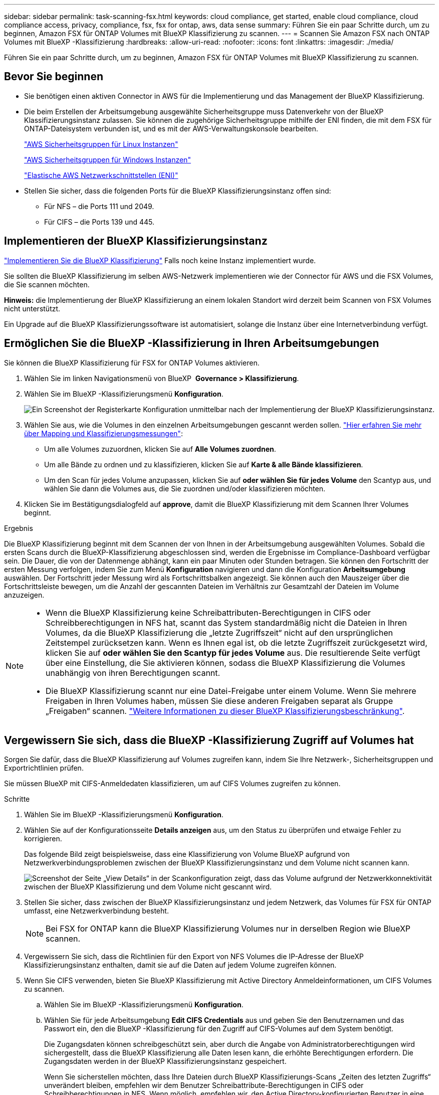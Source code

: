 ---
sidebar: sidebar 
permalink: task-scanning-fsx.html 
keywords: cloud compliance, get started, enable cloud compliance, cloud compliance access, privacy, compliance, fsx, fsx for ontap, aws, data sense 
summary: Führen Sie ein paar Schritte durch, um zu beginnen, Amazon FSX für ONTAP Volumes mit BlueXP Klassifizierung zu scannen. 
---
= Scannen Sie Amazon FSX nach ONTAP Volumes mit BlueXP -Klassifizierung
:hardbreaks:
:allow-uri-read: 
:nofooter: 
:icons: font
:linkattrs: 
:imagesdir: ./media/


[role="lead"]
Führen Sie ein paar Schritte durch, um zu beginnen, Amazon FSX für ONTAP Volumes mit BlueXP Klassifizierung zu scannen.



== Bevor Sie beginnen

* Sie benötigen einen aktiven Connector in AWS für die Implementierung und das Management der BlueXP Klassifizierung.
* Die beim Erstellen der Arbeitsumgebung ausgewählte Sicherheitsgruppe muss Datenverkehr von der BlueXP Klassifizierungsinstanz zulassen. Sie können die zugehörige Sicherheitsgruppe mithilfe der ENI finden, die mit dem FSX für ONTAP-Dateisystem verbunden ist, und es mit der AWS-Verwaltungskonsole bearbeiten.
+
https://docs.aws.amazon.com/AWSEC2/latest/UserGuide/security-group-rules.html["AWS Sicherheitsgruppen für Linux Instanzen"^]

+
https://docs.aws.amazon.com/AWSEC2/latest/WindowsGuide/security-group-rules.html["AWS Sicherheitsgruppen für Windows Instanzen"^]

+
https://docs.aws.amazon.com/AWSEC2/latest/UserGuide/using-eni.html["Elastische AWS Netzwerkschnittstellen (ENI)"^]

* Stellen Sie sicher, dass die folgenden Ports für die BlueXP Klassifizierungsinstanz offen sind:
+
** Für NFS – die Ports 111 und 2049.
** Für CIFS – die Ports 139 und 445.






== Implementieren der BlueXP Klassifizierungsinstanz

link:task-deploy-cloud-compliance.html["Implementieren Sie die BlueXP Klassifizierung"^] Falls noch keine Instanz implementiert wurde.

Sie sollten die BlueXP Klassifizierung im selben AWS-Netzwerk implementieren wie der Connector für AWS und die FSX Volumes, die Sie scannen möchten.

*Hinweis:* die Implementierung der BlueXP Klassifizierung an einem lokalen Standort wird derzeit beim Scannen von FSX Volumes nicht unterstützt.

Ein Upgrade auf die BlueXP Klassifizierungssoftware ist automatisiert, solange die Instanz über eine Internetverbindung verfügt.



== Ermöglichen Sie die BlueXP -Klassifizierung in Ihren Arbeitsumgebungen

Sie können die BlueXP Klassifizierung für FSX for ONTAP Volumes aktivieren.

. Wählen Sie im linken Navigationsmenü von BlueXP  *Governance > Klassifizierung*.
. Wählen Sie im BlueXP -Klassifizierungsmenü *Konfiguration*.
+
image:screenshot_fsx_scanning_activate.png["Ein Screenshot der Registerkarte Konfiguration unmittelbar nach der Implementierung der BlueXP Klassifizierungsinstanz."]

. Wählen Sie aus, wie die Volumes in den einzelnen Arbeitsumgebungen gescannt werden sollen. link:concept-cloud-compliance.html#whats-the-difference-between-mapping-and-classification-scans["Hier erfahren Sie mehr über Mapping und Klassifizierungsmessungen"]:
+
** Um alle Volumes zuzuordnen, klicken Sie auf *Alle Volumes zuordnen*.
** Um alle Bände zu ordnen und zu klassifizieren, klicken Sie auf *Karte & alle Bände klassifizieren*.
** Um den Scan für jedes Volume anzupassen, klicken Sie auf *oder wählen Sie für jedes Volume* den Scantyp aus, und wählen Sie dann die Volumes aus, die Sie zuordnen und/oder klassifizieren möchten.


. Klicken Sie im Bestätigungsdialogfeld auf *approve*, damit die BlueXP Klassifizierung mit dem Scannen Ihrer Volumes beginnt.


.Ergebnis
Die BlueXP Klassifizierung beginnt mit dem Scannen der von Ihnen in der Arbeitsumgebung ausgewählten Volumes. Sobald die ersten Scans durch die BlueXP-Klassifizierung abgeschlossen sind, werden die Ergebnisse im Compliance-Dashboard verfügbar sein. Die Dauer, die von der Datenmenge abhängt, kann ein paar Minuten oder Stunden betragen. Sie können den Fortschritt der ersten Messung verfolgen, indem Sie zum Menü **Konfiguration** navigieren und dann die Konfiguration **Arbeitsumgebung** auswählen. Der Fortschritt jeder Messung wird als Fortschrittsbalken angezeigt. Sie können auch den Mauszeiger über die Fortschrittsleiste bewegen, um die Anzahl der gescannten Dateien im Verhältnis zur Gesamtzahl der Dateien im Volume anzuzeigen.

[NOTE]
====
* Wenn die BlueXP Klassifizierung keine Schreibattributen-Berechtigungen in CIFS oder Schreibberechtigungen in NFS hat, scannt das System standardmäßig nicht die Dateien in Ihren Volumes, da die BlueXP Klassifizierung die „letzte Zugriffszeit“ nicht auf den ursprünglichen Zeitstempel zurücksetzen kann. Wenn es Ihnen egal ist, ob die letzte Zugriffszeit zurückgesetzt wird, klicken Sie auf *oder wählen Sie den Scantyp für jedes Volume* aus. Die resultierende Seite verfügt über eine Einstellung, die Sie aktivieren können, sodass die BlueXP Klassifizierung die Volumes unabhängig von ihren Berechtigungen scannt.
* Die BlueXP Klassifizierung scannt nur eine Datei-Freigabe unter einem Volume. Wenn Sie mehrere Freigaben in Ihren Volumes haben, müssen Sie diese anderen Freigaben separat als Gruppe „Freigaben“ scannen. link:reference-limitations.html#bluexp-classification-scans-only-one-share-under-a-volume["Weitere Informationen zu dieser BlueXP Klassifizierungsbeschränkung"^].


====


== Vergewissern Sie sich, dass die BlueXP -Klassifizierung Zugriff auf Volumes hat

Sorgen Sie dafür, dass die BlueXP Klassifizierung auf Volumes zugreifen kann, indem Sie Ihre Netzwerk-, Sicherheitsgruppen und Exportrichtlinien prüfen.

Sie müssen BlueXP mit CIFS-Anmeldedaten klassifizieren, um auf CIFS Volumes zugreifen zu können.

.Schritte
. Wählen Sie im BlueXP -Klassifizierungsmenü *Konfiguration*.
. Wählen Sie auf der Konfigurationsseite *Details anzeigen* aus, um den Status zu überprüfen und etwaige Fehler zu korrigieren.
+
Das folgende Bild zeigt beispielsweise, dass eine Klassifizierung von Volume BlueXP aufgrund von Netzwerkverbindungsproblemen zwischen der BlueXP Klassifizierungsinstanz und dem Volume nicht scannen kann.

+
image:screenshot_fsx_scanning_no_network_error.png["Screenshot der Seite „View Details“ in der Scankonfiguration zeigt, dass das Volume aufgrund der Netzwerkkonnektivität zwischen der BlueXP Klassifizierung und dem Volume nicht gescannt wird."]

. Stellen Sie sicher, dass zwischen der BlueXP Klassifizierungsinstanz und jedem Netzwerk, das Volumes für FSX für ONTAP umfasst, eine Netzwerkverbindung besteht.
+

NOTE: Bei FSX for ONTAP kann die BlueXP Klassifizierung Volumes nur in derselben Region wie BlueXP scannen.

. Vergewissern Sie sich, dass die Richtlinien für den Export von NFS Volumes die IP-Adresse der BlueXP Klassifizierungsinstanz enthalten, damit sie auf die Daten auf jedem Volume zugreifen können.
. Wenn Sie CIFS verwenden, bieten Sie BlueXP Klassifizierung mit Active Directory Anmeldeinformationen, um CIFS Volumes zu scannen.
+
.. Wählen Sie im BlueXP -Klassifizierungsmenü *Konfiguration*.
.. Wählen Sie für jede Arbeitsumgebung *Edit CIFS Credentials* aus und geben Sie den Benutzernamen und das Passwort ein, den die BlueXP -Klassifizierung für den Zugriff auf CIFS-Volumes auf dem System benötigt.
+
Die Zugangsdaten können schreibgeschützt sein, aber durch die Angabe von Administratorberechtigungen wird sichergestellt, dass die BlueXP Klassifizierung alle Daten lesen kann, die erhöhte Berechtigungen erfordern. Die Zugangsdaten werden in der BlueXP Klassifizierungsinstanz gespeichert.

+
Wenn Sie sicherstellen möchten, dass Ihre Dateien durch BlueXP Klassifizierungs-Scans „Zeiten des letzten Zugriffs“ unverändert bleiben, empfehlen wir dem Benutzer Schreibattribute-Berechtigungen in CIFS oder Schreibberechtigungen in NFS. Wenn möglich, empfehlen wir, den Active Directory-konfigurierten Benutzer in eine übergeordnete Gruppe in der Organisation mit Berechtigungen für alle Dateien zu integrieren.

+
Nach Eingabe der Anmeldedaten sollte eine Meldung angezeigt werden, dass alle CIFS-Volumes erfolgreich authentifiziert wurden.







== Aktivieren und deaktivieren Sie Compliance-Scans auf Volumes

Sie können jederzeit auf der Konfigurationsseite Scans oder Scans von nur-Zuordnungen oder Klassifizierungen in einer Arbeitsumgebung starten oder stoppen. Sie können auch von mappingonly Scans zu Mapping- und Klassifizierungsscans und umgekehrt wechseln. Wir empfehlen, alle Volumen zu scannen.

Der Schalter oben auf der Seite für *Scan bei fehlenden "Schreibattributen"-Berechtigungen* ist standardmäßig deaktiviert. Das bedeutet, wenn die BlueXP Klassifizierung keine Schreibattributen-Berechtigungen in CIFS oder Schreibberechtigungen in NFS hat, dann wird das System die Dateien nicht scannen, da die BlueXP Klassifizierung die „letzte Zugriffszeit“ nicht auf den ursprünglichen Zeitstempel zurücksetzen kann. Wenn es Ihnen egal ist, ob die letzte Zugriffszeit zurückgesetzt wird, schalten Sie den Schalter EIN, und alle Dateien werden unabhängig von den Berechtigungen gescannt. link:reference-collected-metadata.html#last-access-time-timestamp["Weitere Informationen ."^].

image:screenshot_volume_compliance_selection.png["Ein Screenshot der Konfigurationsseite, auf der Sie das Scannen einzelner Volumes aktivieren oder deaktivieren können."]

. Wählen Sie im BlueXP -Klassifizierungsmenü *Konfiguration*.
. Suchen Sie auf der Seite Konfiguration die Arbeitsumgebung mit den Volumes, die Sie scannen möchten.
. Führen Sie einen der folgenden Schritte aus:
+
** Um nur-Mapping-Scans auf einem Volume zu aktivieren, wählen Sie im Volume-Bereich *Map*. Oder, um auf allen Volumes zu aktivieren, wählen Sie im Überschriftenbereich *Karte*. Um das vollständige Scannen auf einem Volume zu aktivieren, wählen Sie im Volumenbereich *Zuordnen & Klassifizieren*. Oder, um auf allen Volumes zu aktivieren, wählen Sie im Überschriftenbereich *Map & Classify*.
** Um das Scannen auf einem Volume zu deaktivieren, wählen Sie im Lautstärkebereich *aus*. Um das Scannen auf allen Volumes zu deaktivieren, wählen Sie im Überschriftenbereich *aus*.





NOTE: Neue Volumen, die der Arbeitsumgebung hinzugefügt wurden, werden automatisch nur gescannt, wenn Sie die Einstellung *Karte* oder *Karte & Klassieren* im Steuerkursbereich festgelegt haben. Wenn Sie im Bereich Überschrift auf *Benutzerdefiniert* oder *aus* eingestellt sind, müssen Sie für jedes neue Volumen, das Sie in der Arbeitsumgebung hinzufügen, das Mapping und/oder das vollständige Scannen aktivieren.



== Scannen Sie Datensicherungsvolumes

Datensicherung-Volumes werden standardmäßig nicht gescannt, da sie nicht extern offengelegt werden und die BlueXP Klassifizierung kann nicht auf sie zugreifen. Dies sind die Ziel-Volumes für SnapMirror Vorgänge von einem FSX für ONTAP Filesystem.

Zunächst erkennt die Volume-Liste diese Volumes als _Type_ *DP* mit dem _Status_ *Not Scanning* und der _required Action_ *Enable Access to DP Volumes*.

image:screenshot_cloud_compliance_dp_volumes.png["Ein Screenshot mit der Schaltfläche Zugriff auf DP-Volumes aktivieren, die Sie zum Scannen von Datensicherungs-Volumes auswählen können."]

.Schritte
Wenn Sie diese Datensicherungs-Volumes scannen möchten:

. Wählen Sie im BlueXP -Klassifizierungsmenü *Konfiguration*.
. Wählen Sie *Zugriff auf DP-Volumes aktivieren* oben auf der Seite aus.
. Überprüfen Sie die Bestätigungsmeldung und wählen Sie erneut *Zugriff auf DP-Volumes aktivieren*.
+
** Volumes, die ursprünglich als NFS-Volumes im Quell-FSX für ONTAP erstellt wurden, sind aktiviert.
** Für Volumes, die ursprünglich als CIFS Volumes im Quell-FSX für ONTAP erstellt wurden, müssen Sie CIFS-Anmeldeinformationen eingeben, um diese DP-Volumes zu scannen. Wenn Sie bereits Active Directory-Anmeldedaten eingegeben haben, sodass die BlueXP Klassifizierung CIFS-Volumes scannen kann, können Sie diese Anmeldedaten verwenden oder einen anderen Satz von Admin-Anmeldedaten angeben.
+
image:screenshot_compliance_dp_cifs_volumes.png["Ein Screenshot der beiden Optionen zur Aktivierung von CIFS Datensicherungs-Volumes"]



. Aktivieren Sie jedes DP-Volume, das Sie scannen möchten.


.Ergebnis
Nach Aktivierung erstellt die BlueXP Klassifizierung von jedem DP-Volume, das zum Scannen aktiviert wurde, eine NFS-Freigabe. Die Richtlinien für den Export von Freigaben sind nur für den Zugriff aus der BlueXP Klassifizierungsinstanz zulässig.

Wenn Sie keine CIFS Data Protection Volumes hatten, als Sie den Zugriff auf DP-Volumes aktiviert haben, und später einige hinzufügen, wird oben auf der Konfigurationsseite die Schaltfläche *Enable Access to CIFS DP* angezeigt. Wählen Sie diese Schaltfläche aus, und fügen Sie CIFS-Anmeldeinformationen hinzu, um den Zugriff auf diese CIFS-DP-Volumes zu aktivieren.


NOTE: Active Directory-Anmeldeinformationen sind nur in der Storage-VM des ersten CIFS DP Volumes registriert. Daher werden alle DP-Volumes auf dieser SVM geprüft. Auf allen Volumes, die sich auf anderen SVMs befinden, sind keine Active Directory Anmeldedaten registriert, daher werden diese DP-Volumes nicht gescannt.
